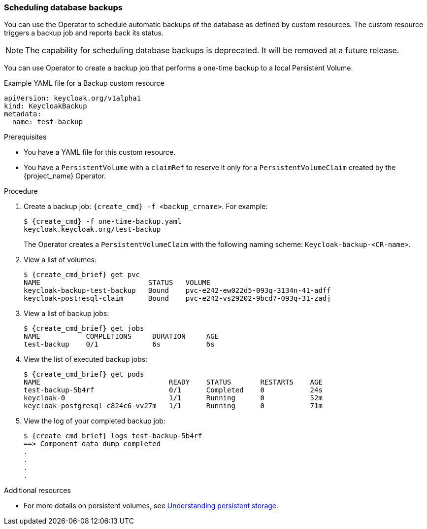 
[[_backup-cr]]
=== Scheduling database backups

You can use the Operator to schedule automatic backups of the database as defined by custom resources. The custom resource triggers a backup job
ifeval::[{project_community}==true]
(or a `CronJob` in the case of Periodic Backups)
endif::[]
and reports back its status.

====
[NOTE]
The capability for scheduling database backups is deprecated.  It will be removed at a future release.
====

ifeval::[{project_community}==true]
Two options exist to schedule backups:

* xref:_backups-cr-aws[Backing up to AWS S3 storage]
* xref:_backups-local-cr[Backing up to local storage]

If you have AWS S3 storage, you can perform a one-time backup or periodic backups. If you do not have AWS S3 storage, you can back up to local storage.

[[_backups-cr-aws]]
==== Backing up to AWS S3 storage

You can back up your database to AWS S3 storage one time or periodically. To back up your data periodically, enter a valid `CronJob` into the `schedule`.

For AWS S3 storage, you create a YAML file for the backup custom resource and a YAML file for the AWS secret. The backup custom resource requires a YAML file with the following structure:

```yaml
apiVersion: keycloak.org/v1alpha1
kind: KeycloakBackup
metadata:
  name: <CR Name>
spec:
  aws:
    # Optional - used only for Periodic Backups.
    # Follows usual crond syntax (for example, use "0 1 * * *" to perform the backup every day at 1 AM.)
    schedule: <Cron Job Schedule>
    # Required - the name of the secret containing the credentials to access the S3 storage
    credentialsSecretName: <A Secret containing S3 credentials>
```

The AWS secret requires a YAML file with the following structure:

.AWS S3 `Secret`
```yaml
apiVersion: v1
kind: Secret
metadata:
  name: <Secret Name>
type: Opaque
stringData:
  AWS_S3_BUCKET_NAME: <S3 Bucket Name>
  AWS_ACCESS_KEY_ID: <AWS Access Key ID>
  AWS_SECRET_ACCESS_KEY: <AWS Secret Key>
```

.Prerequisites

* Your Backup custom resource YAML file includes a `credentialsSecretName` that references a `Secret` containing AWS S3 credentials.

* Your `KeycloakBackup` custom resource has `aws` sub-properties.

* You have a YAML file for the AWS S3 Secret that includes a `<Secret Name>` that matches the one identified in the backup custom resource.

* You have cluster-admin permission or an equivalent level of permissions granted by an administrator.


.Procedure

. Create the secret with credentials: `{create_cmd} -f <secret_for_aws>.yaml`. For example:
+
[source,bash,subs=+attributes]
----
$ {create_cmd} -f secret.yaml
keycloak.keycloak.org/aws_s3_secret created
----

. Create a backup job: `{create_cmd} -f <backup_crname>.yaml`. For example:
+
[source,bash,subs=+attributes]
----
$ {create_cmd} -f aws_one-time-backup.yaml
keycloak.keycloak.org/aws_s3_backup created
----

. View a list of backup jobs:
+
[source,bash,subs=+attributes]
----
$ {create_cmd_brief} get jobs
NAME                   COMPLETIONS     DURATION     AGE
aws_s3_backup    0/1             6s           6s
----

. View the list of executed backup jobs.
+
[source,bash,subs=+attributes]
----
$ {create_cmd_brief} get pods
NAME                               READY    STATUS       RESTARTS    AGE
aws_s3_backup-5b4rfdd              0/1      Completed    0           24s
keycloak-0                         1/1      Running      0           52m
keycloak-postgresql-c824c6-vv27m   1/1      Running      0           71m
----

. View the log of your completed backup job:
+
[source,bash,subs=+attributes]
----
$ {create_cmd_brief} logs aws_s3_backup-5b4rf
==> Component data dump completed
.
.
.
.
[source,bash,subs=+attributes]
----

The status of the backup job also appears in the AWS console.

[[_backups-local-cr]]
==== Backing up to Local Storage

endif::[]
You can use Operator to create a backup job that performs a one-time backup to a local Persistent Volume.

.Example YAML file for a Backup custom resource
```yaml
apiVersion: keycloak.org/v1alpha1
kind: KeycloakBackup
metadata:
  name: test-backup
```

.Prerequisites

* You have a YAML file for this custom resource.
ifeval::[{project_community}==true]
Be sure to omit the `aws` sub-properties from this file.
endif::[]

* You have a `PersistentVolume` with a `claimRef` to reserve it only for a `PersistentVolumeClaim` created by the {project_name} Operator.

.Procedure

. Create a backup job: `{create_cmd} -f <backup_crname>`. For example:
+
[source,bash,subs=+attributes]
----
$ {create_cmd} -f one-time-backup.yaml
keycloak.keycloak.org/test-backup
----
+
The Operator creates a `PersistentVolumeClaim` with the following naming scheme:  `Keycloak-backup-<CR-name>`.

. View a list of volumes:
+
[source,bash,subs=+attributes]
----
$ {create_cmd_brief} get pvc
NAME                          STATUS   VOLUME
keycloak-backup-test-backup   Bound    pvc-e242-ew022d5-093q-3134n-41-adff
keycloak-postresql-claim      Bound    pvc-e242-vs29202-9bcd7-093q-31-zadj
----

. View a list of backup jobs:
+
[source,bash,subs=+attributes]
----
$ {create_cmd_brief} get jobs
NAME           COMPLETIONS     DURATION     AGE
test-backup    0/1             6s           6s
----

. View the list of executed backup jobs:
+
[source,bash,subs=+attributes]
----
$ {create_cmd_brief} get pods
NAME                               READY    STATUS       RESTARTS    AGE
test-backup-5b4rf                  0/1      Completed    0           24s
keycloak-0                         1/1      Running      0           52m
keycloak-postgresql-c824c6-vv27m   1/1      Running      0           71m
----

. View the log of your completed backup job:
+
[source,bash,subs=+attributes]
----
$ {create_cmd_brief} logs test-backup-5b4rf
==> Component data dump completed
.
.
.
.
----

.Additional resources

* For more details on persistent volumes, see link:https://docs.openshift.com/container-platform/4.4/storage/understanding-persistent-storage.html[Understanding persistent storage].


